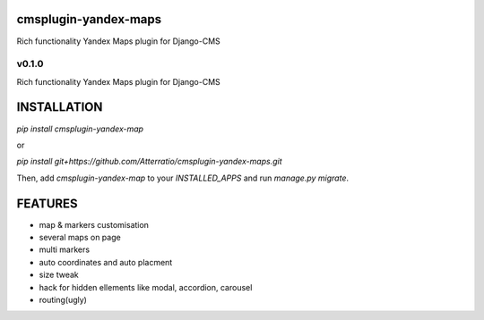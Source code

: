 cmsplugin-yandex-maps
===========
Rich functionality Yandex Maps plugin for Django-CMS

v0.1.0
-------

Rich functionality Yandex Maps plugin for Django-CMS

INSTALLATION
===========

`pip install cmsplugin-yandex-map`

or

`pip install git+https://github.com/Atterratio/cmsplugin-yandex-maps.git`

Then, add `cmsplugin-yandex-map` to your `INSTALLED_APPS` and run `manage.py migrate`.

FEATURES
===========

* map & markers customisation
* several maps on page
* multi markers
* auto coordinates and auto placment
* size tweak
* hack for hidden ellements like modal, accordion, carousel
* routing(ugly)

